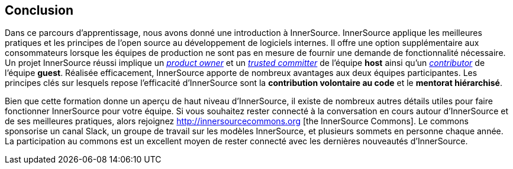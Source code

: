 == Conclusion

Dans ce parcours d'apprentissage, nous avons donné une introduction à InnerSource.
InnerSource applique les meilleures pratiques et les principes de l'open source au développement de logiciels internes.
Il offre une option supplémentaire aux consommateurs lorsque les équipes de production ne sont pas en mesure de fournir une demande de fonctionnalité nécessaire.
Un projet InnerSource réussi implique un https://innersourcecommons.org/learn/learning-path/product-owner/01[_product owner_] et un https://innersourcecommons.org/learn/learning-path/trusted-committer/01[_trusted committer_] de l'équipe *host* ainsi qu'un https://innersourcecommons.org/learn/learning-path/contributor/01[_contributor_] de l'équipe *guest*.
Réalisée efficacement, InnerSource apporte de nombreux avantages aux deux équipes participantes.
Les principes clés sur lesquels repose l'efficacité d'InnerSource sont la *contribution volontaire au code* et le *mentorat hiérarchisé*.

Bien que cette formation donne un aperçu de haut niveau d'InnerSource, il existe de nombreux autres détails utiles pour faire fonctionner InnerSource pour votre équipe.
Si vous souhaitez rester connecté à la conversation en cours autour d'InnerSource et de ses meilleures pratiques, alors rejoignez http://innersourcecommons.org [the InnerSource Commons].
Le commons sponsorise un canal Slack, un groupe de travail sur les modèles InnerSource, et plusieurs sommets en personne chaque année.
La participation au commons est un excellent moyen de rester connecté avec les dernières nouveautés d'InnerSource.
